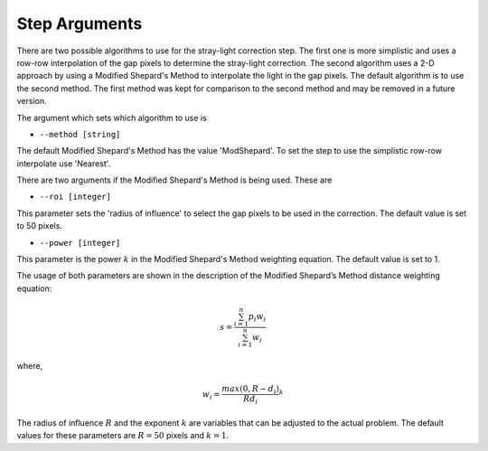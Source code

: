 Step Arguments
==============

There are two possible algorithms  to use for the stray-light correction step. The first one is more 
simplistic and uses a row-row interpolation of the gap pixels to determine the
stray-light correction. The second algorithm uses a 2-D approach by using a Modified
Shepard's Method to interpolate the light in the gap pixels. The default algorithm 
is to use the second method. The first method was  kept for comparison to  the second
method and may be removed in a future version. 

The argument which sets which algorithm to use is

* ``--method [string]``

The default Modified Shepard's Method has the value 'ModShepard'. To set the step to use
the simplistic row-row interpolate use 'Nearest'.

There are two arguments if the Modified Shepard's Method is being used. These are

* ``--roi [integer]``

This parameter sets the 'radius of influence' to select the gap pixels to be used
in the correction. The default value is set to 50 pixels. 

* ``--power [integer]`` 

This parameter is the power :math:`k` in the Modified Shepard's Method weighting
equation. The default value is set to 1. 

The usage of both parameters are shown in the description of the 
Modified Shepard’s Method distance weighting equation:

.. math::

   s = \frac{ \sum_{i=1}^n p_i w_i}{\sum_{i=1}^n w_i}

where,

.. math::

   w_i =\frac{ max(0,R-d_i)} {R d_i}^ k

The radius of influence :math:`R` and the exponent :math:`k` are variables that 
can be adjusted to the actual problem. The default values for these parameters are
:math:`R = 50` pixels and :math:`k = 1`.
